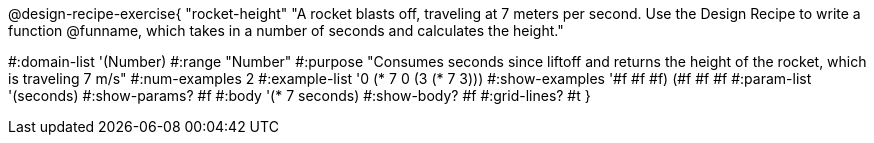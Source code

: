 @design-recipe-exercise{ "rocket-height"
"A rocket blasts off, traveling at 7 meters per second. Use the Design Recipe to write a function @funname, which takes in a number of seconds and calculates the height."

#:domain-list '(Number)
#:range "Number"
#:purpose "Consumes seconds since liftoff and returns the height of the rocket, which is traveling 7 m/s"
#:num-examples 2
#:example-list '((0 (* 7 0))
                 (3 (* 7 3)))
#:show-examples '((#f #f #f) (#f #f #f))
#:param-list '(seconds)
#:show-params? #f
#:body '(* 7 seconds)
#:show-body? #f
#:grid-lines? #t
}
